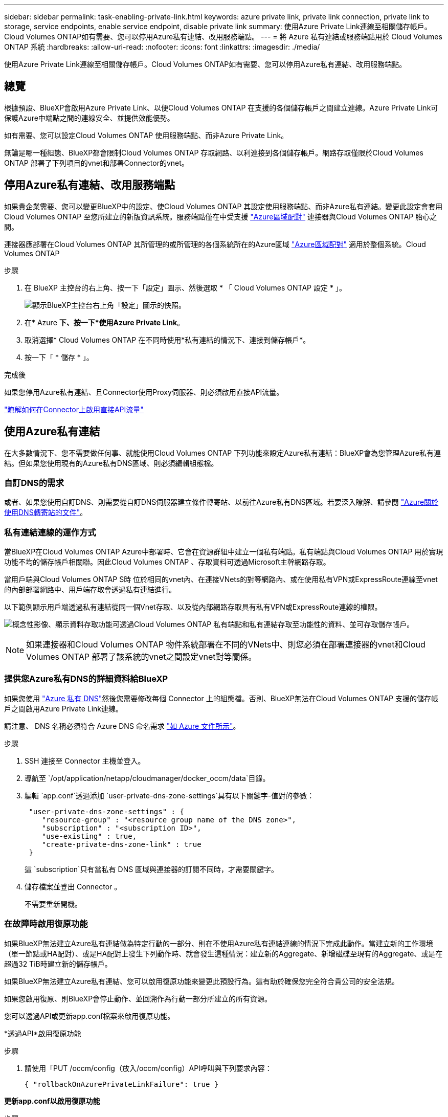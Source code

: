 ---
sidebar: sidebar 
permalink: task-enabling-private-link.html 
keywords: azure private link, private link connection, private link to storage, service endpoints, enable service endpoint, disable private link 
summary: 使用Azure Private Link連線至相關儲存帳戶。Cloud Volumes ONTAP如有需要、您可以停用Azure私有連結、改用服務端點。 
---
= 將 Azure 私有連結或服務端點用於 Cloud Volumes ONTAP 系統
:hardbreaks:
:allow-uri-read: 
:nofooter: 
:icons: font
:linkattrs: 
:imagesdir: ./media/


[role="lead"]
使用Azure Private Link連線至相關儲存帳戶。Cloud Volumes ONTAP如有需要、您可以停用Azure私有連結、改用服務端點。



== 總覽

根據預設、BlueXP會啟用Azure Private Link、以便Cloud Volumes ONTAP 在支援的各個儲存帳戶之間建立連線。Azure Private Link可保護Azure中端點之間的連線安全、並提供效能優勢。

如有需要、您可以設定Cloud Volumes ONTAP 使用服務端點、而非Azure Private Link。

無論是哪一種組態、BlueXP都會限制Cloud Volumes ONTAP 存取網路、以利連接到各個儲存帳戶。網路存取僅限於Cloud Volumes ONTAP 部署了下列項目的vnet和部署Connector的vnet。



== 停用Azure私有連結、改用服務端點

如果貴企業需要、您可以變更BlueXP中的設定、使Cloud Volumes ONTAP 其設定使用服務端點、而非Azure私有連結。變更此設定會套用Cloud Volumes ONTAP 至您所建立的新版資訊系統。服務端點僅在中受支援 link:https://docs.microsoft.com/en-us/azure/availability-zones/cross-region-replication-azure#azure-cross-region-replication-pairings-for-all-geographies["Azure區域配對"^] 連接器與Cloud Volumes ONTAP 胎心之間。

連接器應部署在Cloud Volumes ONTAP 其所管理的或所管理的各個系統所在的Azure區域 https://docs.microsoft.com/en-us/azure/availability-zones/cross-region-replication-azure#azure-cross-region-replication-pairings-for-all-geographies["Azure區域配對"^] 適用於整個系統。Cloud Volumes ONTAP

.步驟
. 在 BlueXP 主控台的右上角、按一下「設定」圖示、然後選取 * 「 Cloud Volumes ONTAP 設定 * 」。
+
image:screenshot_settings_icon.png["顯示BlueXP主控台右上角「設定」圖示的快照。"]

. 在* Azure *下、按一下*使用Azure Private Link*。
. 取消選擇* Cloud Volumes ONTAP 在不同時使用*私有連結的情況下、連接到儲存帳戶*。
. 按一下「 * 儲存 * 」。


.完成後
如果您停用Azure私有連結、且Connector使用Proxy伺服器、則必須啟用直接API流量。

https://docs.netapp.com/us-en/bluexp-setup-admin/task-configuring-proxy.html#enable-a-proxy-on-a-connector["瞭解如何在Connector上啟用直接API流量"^]



== 使用Azure私有連結

在大多數情況下、您不需要做任何事、就能使用Cloud Volumes ONTAP 下列功能來設定Azure私有連結：BlueXP會為您管理Azure私有連結。但如果您使用現有的Azure私有DNS區域、則必須編輯組態檔。



=== 自訂DNS的需求

或者、如果您使用自訂DNS、則需要從自訂DNS伺服器建立條件轉寄站、以前往Azure私有DNS區域。若要深入瞭解、請參閱 link:https://learn.microsoft.com/en-us/azure/private-link/private-endpoint-dns#on-premises-workloads-using-a-dns-forwarder["Azure關於使用DNS轉寄站的文件"^]。



=== 私有連結連線的運作方式

當BlueXP在Cloud Volumes ONTAP Azure中部署時、它會在資源群組中建立一個私有端點。私有端點與Cloud Volumes ONTAP 用於實現功能不均的儲存帳戶相關聯。因此Cloud Volumes ONTAP 、存取資料可透過Microsoft主幹網路存取。

當用戶端與Cloud Volumes ONTAP S時 位於相同的vnet內、在連接VNets的對等網路內、或在使用私有VPN或ExpressRoute連線至vnet的內部部署網路中、用戶端存取會透過私有連結進行。

以下範例顯示用戶端透過私有連結從同一個Vnet存取、以及從內部網路存取具有私有VPN或ExpressRoute連線的權限。

image:diagram_azure_private_link.png["概念性影像、顯示資料存取功能可透過Cloud Volumes ONTAP 私有端點和私有連結存取至功能性的資料、並可存取儲存帳戶。"]


NOTE: 如果連接器和Cloud Volumes ONTAP 物件系統部署在不同的VNets中、則您必須在部署連接器的vnet和Cloud Volumes ONTAP 部署了該系統的vnet之間設定vnet對等關係。



=== 提供您Azure私有DNS的詳細資料給BlueXP

如果您使用 https://docs.microsoft.com/en-us/azure/dns/private-dns-overview["Azure 私有 DNS"^]然後您需要修改每個 Connector 上的組態檔。否則、BlueXP無法在Cloud Volumes ONTAP 支援的儲存帳戶之間啟用Azure Private Link連線。

請注意、 DNS 名稱必須符合 Azure DNS 命名需求 https://docs.microsoft.com/en-us/azure/storage/common/storage-private-endpoints#dns-changes-for-private-endpoints["如 Azure 文件所示"^]。

.步驟
. SSH 連接至 Connector 主機並登入。
. 導航至 `/opt/application/netapp/cloudmanager/docker_occm/data`目錄。
. 編輯 `app.conf`透過添加 `user-private-dns-zone-settings`具有以下關鍵字-值對的參數：
+
[source, cli]
----
 "user-private-dns-zone-settings" : {
    "resource-group" : "<resource group name of the DNS zone>",
    "subscription" : "<subscription ID>",
    "use-existing" : true,
    "create-private-dns-zone-link" : true
 }
----
+
這 `subscription`只有當私有 DNS 區域與連接器的訂閱不同時，才需要關鍵字。

. 儲存檔案並登出 Connector 。
+
不需要重新開機。





=== 在故障時啟用復原功能

如果BlueXP無法建立Azure私有連結做為特定行動的一部分、則在不使用Azure私有連結連線的情況下完成此動作。當建立新的工作環境（單一節點或HA配對）、或是HA配對上發生下列動作時、就會發生這種情況：建立新的Aggregate、新增磁碟至現有的Aggregate、或是在超過32 TiB時建立新的儲存帳戶。

如果BlueXP無法建立Azure私有連結、您可以啟用復原功能來變更此預設行為。這有助於確保您完全符合貴公司的安全法規。

如果您啟用復原、則BlueXP會停止動作、並回溯作為行動一部分所建立的所有資源。

您可以透過API或更新app.conf檔案來啟用復原功能。

*透過API*啟用復原功能

.步驟
. 請使用「PUT /occm/config（放入/occm/config）API呼叫與下列要求內容：
+
[source, json]
----
{ "rollbackOnAzurePrivateLinkFailure": true }
----


*更新app.conf以啟用復原功能*

.步驟
. SSH 連接至 Connector 主機並登入。
. 瀏覽至下列目錄：/opp/application/netapp/cloudmanager/docker_occm/data
. 新增下列參數和值以編輯 app.conf ：
+
 "rollback-on-private-link-failure": true
. 儲存檔案並登出 Connector 。
+
不需要重新開機。



